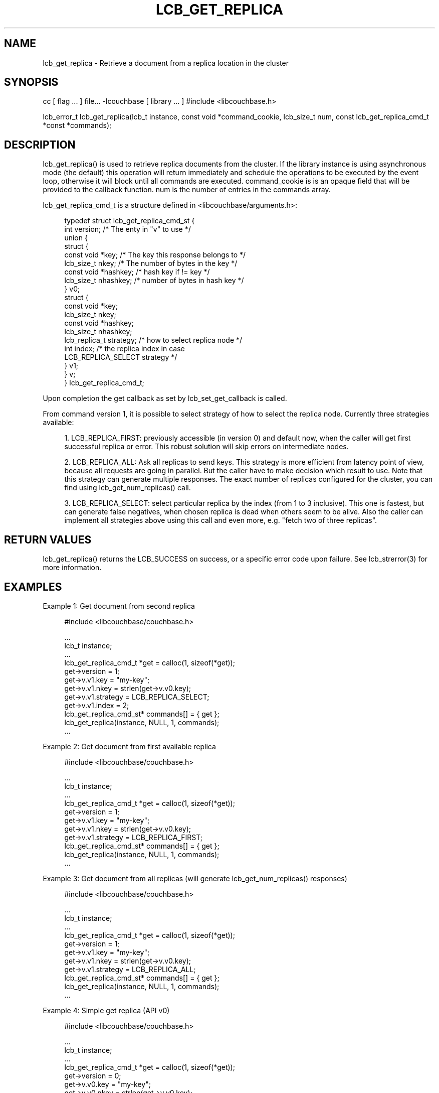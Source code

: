'\" t
.\"     Title: lcb_get_replica
.\"    Author: Trond Norbye <trond.norbye@couchbase.com>
.\" Generator: DocBook XSL Stylesheets v1.78.1 <http://docbook.sf.net/>
.\"      Date: 07/09/2013
.\"    Manual: \ \&
.\"    Source: \ \&
.\"  Language: English
.\"
.TH "LCB_GET_REPLICA" "3" "07/09/2013" "\ \&" "\ \&"
.\" -----------------------------------------------------------------
.\" * Define some portability stuff
.\" -----------------------------------------------------------------
.\" ~~~~~~~~~~~~~~~~~~~~~~~~~~~~~~~~~~~~~~~~~~~~~~~~~~~~~~~~~~~~~~~~~
.\" http://bugs.debian.org/507673
.\" http://lists.gnu.org/archive/html/groff/2009-02/msg00013.html
.\" ~~~~~~~~~~~~~~~~~~~~~~~~~~~~~~~~~~~~~~~~~~~~~~~~~~~~~~~~~~~~~~~~~
.ie \n(.g .ds Aq \(aq
.el       .ds Aq '
.\" -----------------------------------------------------------------
.\" * set default formatting
.\" -----------------------------------------------------------------
.\" disable hyphenation
.nh
.\" disable justification (adjust text to left margin only)
.ad l
.\" -----------------------------------------------------------------
.\" * MAIN CONTENT STARTS HERE *
.\" -----------------------------------------------------------------
.SH "NAME"
lcb_get_replica \- Retrieve a document from a replica location in the cluster
.SH "SYNOPSIS"
.sp
cc [ flag \&... ] file\&... \-lcouchbase [ library \&... ] #include <libcouchbase\&.h>
.sp
lcb_error_t lcb_get_replica(lcb_t instance, const void *command_cookie, lcb_size_t num, const lcb_get_replica_cmd_t *const *commands);
.SH "DESCRIPTION"
.sp
lcb_get_replica() is used to retrieve replica documents from the cluster\&. If the library instance is using asynchronous mode (the default) this operation will return immediately and schedule the operations to be executed by the event loop, otherwise it will block until all commands are executed\&. command_cookie is is an opaque field that will be provided to the callback function\&. num is the number of entries in the commands array\&.
.sp
lcb_get_replica_cmd_t is a structure defined in <libcouchbase/arguments\&.h>:
.sp
.if n \{\
.RS 4
.\}
.nf
typedef struct lcb_get_replica_cmd_st {
    int version;              /* The enty in "v" to use */
    union {
        struct {
            const void *key;    /* The key this response belongs to */
            lcb_size_t nkey;    /* The number of bytes in the key */
            const void *hashkey; /* hash key if != key */
            lcb_size_t nhashkey; /* number of bytes in hash key */
        } v0;
        struct {
            const void *key;
            lcb_size_t nkey;
            const void *hashkey;
            lcb_size_t nhashkey;
            lcb_replica_t strategy; /* how to select replica node */
            int index;              /* the replica index in case
                                       LCB_REPLICA_SELECT strategy */
        } v1;
    } v;
} lcb_get_replica_cmd_t;
.fi
.if n \{\
.RE
.\}
.sp
Upon completion the get callback as set by lcb_set_get_callback is called\&.
.sp
From command version 1, it is possible to select strategy of how to select the replica node\&. Currently three strategies available:
.sp
.RS 4
.ie n \{\
\h'-04' 1.\h'+01'\c
.\}
.el \{\
.sp -1
.IP "  1." 4.2
.\}
LCB_REPLICA_FIRST: previously accessible (in version 0) and default now, when the caller will get first successful replica or error\&. This robust solution will skip errors on intermediate nodes\&.
.RE
.sp
.RS 4
.ie n \{\
\h'-04' 2.\h'+01'\c
.\}
.el \{\
.sp -1
.IP "  2." 4.2
.\}
LCB_REPLICA_ALL: Ask all replicas to send keys\&. This strategy is more efficient from latency point of view, because all requests are going in parallel\&. But the caller have to make decision which result to use\&. Note that this strategy can generate multiple responses\&. The exact number of replicas configured for the cluster, you can find using lcb_get_num_replicas() call\&.
.RE
.sp
.RS 4
.ie n \{\
\h'-04' 3.\h'+01'\c
.\}
.el \{\
.sp -1
.IP "  3." 4.2
.\}
LCB_REPLICA_SELECT: select particular replica by the index (from 1 to 3 inclusive)\&. This one is fastest, but can generate false negatives, when chosen replica is dead when others seem to be alive\&. Also the caller can implement all strategies above using this call and even more, e\&.g\&. "fetch two of three replicas"\&.
.RE
.SH "RETURN VALUES"
.sp
lcb_get_replica() returns the LCB_SUCCESS on success, or a specific error code upon failure\&. See lcb_strerror(3) for more information\&.
.SH "EXAMPLES"
.sp
Example 1: Get document from second replica
.sp
.if n \{\
.RS 4
.\}
.nf
#include <libcouchbase/couchbase\&.h>
.fi
.if n \{\
.RE
.\}
.sp
.if n \{\
.RS 4
.\}
.nf
\&.\&.\&.
lcb_t instance;
\&.\&.\&.
lcb_get_replica_cmd_t *get = calloc(1, sizeof(*get));
get\->version = 1;
get\->v\&.v1\&.key = "my\-key";
get\->v\&.v1\&.nkey = strlen(get\->v\&.v0\&.key);
get\->v\&.v1\&.strategy = LCB_REPLICA_SELECT;
get\->v\&.v1\&.index = 2;
lcb_get_replica_cmd_st* commands[] = { get };
lcb_get_replica(instance, NULL, 1, commands);
\&.\&.\&.
.fi
.if n \{\
.RE
.\}
.sp
Example 2: Get document from first available replica
.sp
.if n \{\
.RS 4
.\}
.nf
#include <libcouchbase/couchbase\&.h>
.fi
.if n \{\
.RE
.\}
.sp
.if n \{\
.RS 4
.\}
.nf
\&.\&.\&.
lcb_t instance;
\&.\&.\&.
lcb_get_replica_cmd_t *get = calloc(1, sizeof(*get));
get\->version = 1;
get\->v\&.v1\&.key = "my\-key";
get\->v\&.v1\&.nkey = strlen(get\->v\&.v0\&.key);
get\->v\&.v1\&.strategy = LCB_REPLICA_FIRST;
lcb_get_replica_cmd_st* commands[] = { get };
lcb_get_replica(instance, NULL, 1, commands);
\&.\&.\&.
.fi
.if n \{\
.RE
.\}
.sp
Example 3: Get document from all replicas (will generate lcb_get_num_replicas() responses)
.sp
.if n \{\
.RS 4
.\}
.nf
#include <libcouchbase/couchbase\&.h>
.fi
.if n \{\
.RE
.\}
.sp
.if n \{\
.RS 4
.\}
.nf
\&.\&.\&.
lcb_t instance;
\&.\&.\&.
lcb_get_replica_cmd_t *get = calloc(1, sizeof(*get));
get\->version = 1;
get\->v\&.v1\&.key = "my\-key";
get\->v\&.v1\&.nkey = strlen(get\->v\&.v0\&.key);
get\->v\&.v1\&.strategy = LCB_REPLICA_ALL;
lcb_get_replica_cmd_st* commands[] = { get };
lcb_get_replica(instance, NULL, 1, commands);
\&.\&.\&.
.fi
.if n \{\
.RE
.\}
.sp
Example 4: Simple get replica (API v0)
.sp
.if n \{\
.RS 4
.\}
.nf
#include <libcouchbase/couchbase\&.h>
.fi
.if n \{\
.RE
.\}
.sp
.if n \{\
.RS 4
.\}
.nf
\&.\&.\&.
lcb_t instance;
\&.\&.\&.
lcb_get_replica_cmd_t *get = calloc(1, sizeof(*get));
get\->version = 0;
get\->v\&.v0\&.key = "my\-key";
get\->v\&.v0\&.nkey = strlen(get\->v\&.v0\&.key);
lcb_get_replica_cmd_st* commands[] = { get };
lcb_get_replica(instance, NULL, 1, commands);
\&.\&.\&.
.fi
.if n \{\
.RE
.\}
.SH "ATTRIBUTES"
.sp
See lcb_attributes(5) for descriptions of the following attributes:
.TS
allbox tab(:);
ltB ltB.
T{
ATTRIBUTE TYPE
T}:T{
ATTRIBUTE VALUE
T}
.T&
lt lt
lt lt.
T{
.sp
Interface Stability
T}:T{
.sp
Committed
T}
T{
.sp
MT\-Level
T}:T{
.sp
MT\-Safe
T}
.TE
.sp 1
.SH "SEE ALSO"
.sp
libcouchbase(3LIB), lcb_get_get_callback(3), lcb_set_get_callback(3), lcb_attributes(5)
.SH "AUTHOR"
.PP
\fBTrond Norbye\fR <\&trond\&.norbye@couchbase\&.com\&>
.RS 4
Author.
.RE
